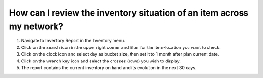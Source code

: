 ======================================================================
How can I review the inventory situation of an item across my network?
======================================================================

1) Navigate to Inventory Report in the Inventory menu.
2) Click on the search icon in the upper right corner and filter for the item-location you want to check.
3) Click on the clock icon and select day as bucket size, then set it to 1 month after plan current date.
4) Click on the wrench key icon and select the crosses (rows) you wish to display.
5) The report contains the current inventory on hand and its evolution in the next 30 days.

.. raw:: html

   <iframe width="1038" height="584" src="https://www.youtube.com/embed/VjGp_aGgVro" frameborder="0" allowfullscreen></iframe>